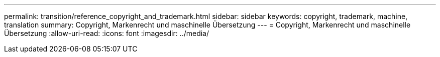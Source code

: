 ---
permalink: transition/reference_copyright_and_trademark.html 
sidebar: sidebar 
keywords: copyright, trademark, machine, translation 
summary: Copyright, Markenrecht und maschinelle Übersetzung 
---
= Copyright, Markenrecht und maschinelle Übersetzung
:allow-uri-read: 
:icons: font
:imagesdir: ../media/


